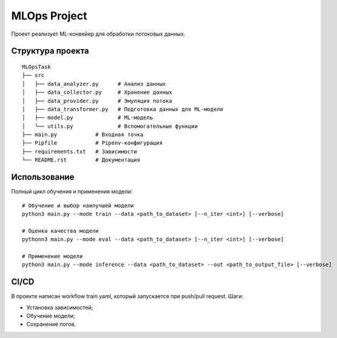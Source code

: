 MLOps Project
=============

Проект реализует ML-конвейер для обработки потоковых данных.

Структура проекта
-----------------
::

     MLOpsTask
     ├── src
     │   ├── data_analyzer.py      # Анализ данных
     │   ├── data_collector.py     # Хранение данных
     │   ├── data_provider.py      # Эмуляция потока
     │   ├── data_transformer.py   # Подготовка данных для ML-модели
     │   ├── model.py              # ML-модель
     │   └── utils.py              # Вспомогательные функции
     ├── main.py            # Входная точка
     ├── Pipfile            # Pipenv-конфигурация
     ├── requirements.txt   # Зависимости
     └── README.rst         # Документация

..

Использование
-------------
Полный цикл обучения и применения модели: ::

    # Обучение и выбор наилучшей модели
    python3 main.py --mode train --data <path_to_dataset> [--n_iter <int>] [--verbose]

    # Оценка качества модели
    pythonn3 main.py --mode eval --data <path_to_dataset> [--n_iter <int>] [--verbose]

    # Применение модели
    python3 main.py --mode inference --data <path_to_dataset> --out <path_to_output_file> [--verbose]

..

CI/CD
-----
В проекте написан workflow train.yaml, который запускается при push/pull request.
Шаги:

- Установка зависимостей;
- Обучение модели;
- Сохранение логов.
